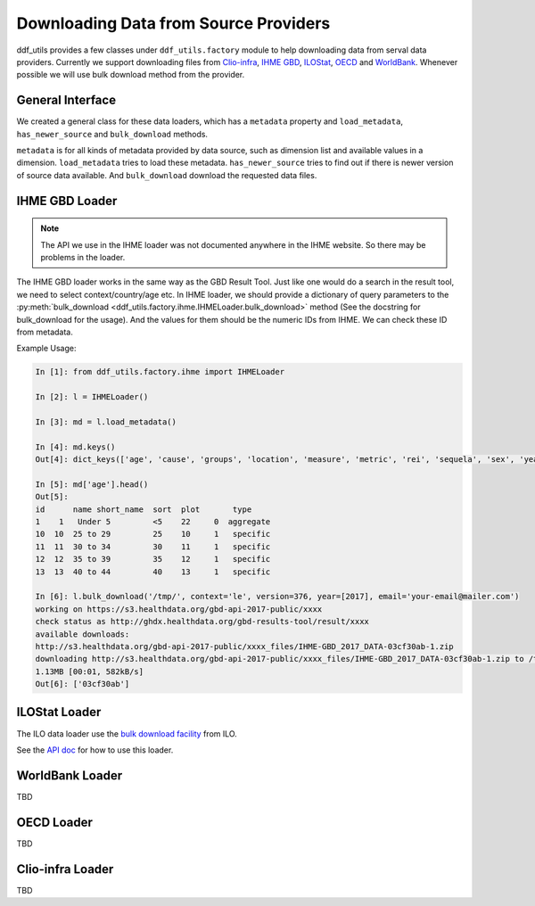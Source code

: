 
========================================
 Downloading Data from Source Providers
========================================

ddf_utils provides a few classes under ``ddf_utils.factory`` module to
help downloading data from serval data providers. Currently we support
downloading files from `Clio-infra`_, `IHME GBD`_, ILOStat_, OECD_ and
WorldBank_. Whenever possible we will use bulk download method from
the provider.

.. _IHME GBD: http://ghdx.healthdata.org/gbd-results-tool
.. _ILOstat: https://www.ilo.org/ilostat
.. _OECD: https://stats.oecd.org/
.. _WorldBank: https://data.worldbank.org/
.. _`Clio-infra`: https://www.clio-infra.eu/index.html

General Interface
-----------------
We created a general class for these data loaders, which has a
``metadata`` property and ``load_metadata``, ``has_newer_source`` and
``bulk_download`` methods.

``metadata`` is for all kinds of metadata provided by data source, such
as dimension list and available values in a dimension. ``load_metadata``
tries to load these metadata. ``has_newer_source`` tries to find out if
there is newer version of source data available. And ``bulk_download``
download the requested data files.

IHME GBD Loader
---------------

.. note::

   The API we use in the IHME loader was not documented anywhere in
   the IHME website. So there may be problems in the loader.

The IHME GBD loader works in the same way as the GBD Result Tool. Just
like one would do a search in the result tool, we need to select
context/country/age etc. In IHME loader, we should provide a
dictionary of query parameters to the :py:meth:`bulk_download
<ddf_utils.factory.ihme.IHMELoader.bulk_download>` method (See the
docstring for bulk_download for the usage). And the values for them should be the
numeric IDs from IHME. We can check these ID from metadata.

Example Usage:

.. code-block:: ipython

   In [1]: from ddf_utils.factory.ihme import IHMELoader

   In [2]: l = IHMELoader()

   In [3]: md = l.load_metadata()

   In [4]: md.keys()
   Out[4]: dict_keys(['age', 'cause', 'groups', 'location', 'measure', 'metric', 'rei', 'sequela', 'sex', 'year', 'year_range', 'version'])

   In [5]: md['age'].head()
   Out[5]:
   id      name short_name  sort  plot       type
   1    1   Under 5         <5    22     0  aggregate
   10  10  25 to 29         25    10     1   specific
   11  11  30 to 34         30    11     1   specific
   12  12  35 to 39         35    12     1   specific
   13  13  40 to 44         40    13     1   specific

   In [6]: l.bulk_download('/tmp/', context='le', version=376, year=[2017], email='your-email@mailer.com')
   working on https://s3.healthdata.org/gbd-api-2017-public/xxxx
   check status as http://ghdx.healthdata.org/gbd-results-tool/result/xxxx
   available downloads:
   http://s3.healthdata.org/gbd-api-2017-public/xxxx_files/IHME-GBD_2017_DATA-03cf30ab-1.zip
   downloading http://s3.healthdata.org/gbd-api-2017-public/xxxx_files/IHME-GBD_2017_DATA-03cf30ab-1.zip to /tmp/xxxx/IHME-GBD_2017_DATA-xxxx-1.zip
   1.13MB [00:01, 582kB/s]
   Out[6]: ['03cf30ab']


ILOStat Loader
--------------

The ILO data loader use the `bulk download facility`_ from ILO.

See the `API doc`_ for how to use this loader.

.. _`bulk download facility`: http://www.ilo.org/ilostat-files/WEB_bulk_download/ILOSTAT_BulkDownload_Guidelines.pdf
.. _`API doc`: https://ddf-utils.readthedocs.io/en/dev/ddf_utils.factory.html#module-ddf_utils.factory.ilo

WorldBank Loader
----------------

TBD

OECD Loader
-----------

TBD

Clio-infra Loader
-----------------

TBD
